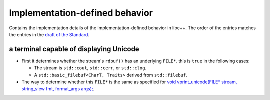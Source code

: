 .. _implementation-defined-behavior:

===============================
Implementation-defined behavior
===============================

Contains the implementation details of the implementation-defined behavior
in libc++. The order of the entries matches the entries in the
`draft of the Standard <http://eel.is/c++draft/impldefindex>`_.

.. note:
   This page is far from complete.

a terminal capable of displaying Unicode
----------------------------------------

* First it determines whether the stream's ``rdbuf()`` has an underlying
  ``FILE*``. this is ``true`` in the following cases:

  * The stream is ``std::cout``, ``std::cerr``, or ``std::clog``.

  * A ``std::basic_filebuf<CharT, Traits>`` derived from ``std::filebuf``.

* The way to determine whether this ``FILE*`` is the same as specified
  for `void vprint_unicode(FILE* stream, string_view fmt, format_args args);
  <http://eel.is/c++draft/print.fun#7>`_.

